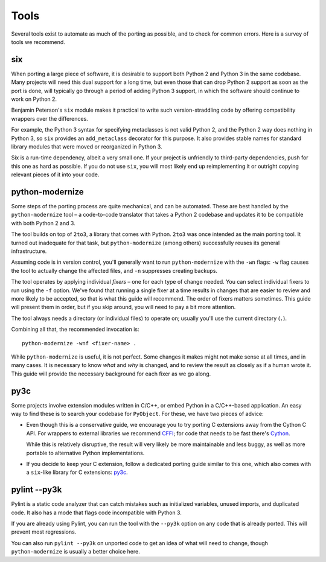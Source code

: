 Tools
=====

Several tools exist to automate as much of the porting as possible,
and to check for common errors.
Here is a survey of tools we recommend.


.. _six:

six
---

When porting a large piece of software, it is desirable to support both
Python 2 and Python 3 in the same codebase.
Many projects will need this dual support for a long time,
but even those that can drop Python 2 support as soon as the port is done,
will typically go through a period of adding Python 3 support,
in which the software should continue to work on Python 2.

Benjamin Peterson's ``six`` module makes it practical to write such
version-straddling code by offering compatibility wrappers over
the differences.

For example, the Python 3 syntax for specifying metaclasses is not valid
Python 2, and the Python 2 way does nothing in Python 3,
so ``six`` provides an ``add_metaclass`` decorator for this purpose.
It also provides stable names for standard library modules that were
moved or reorganized in Python 3.

Six is a run-time dependency, albeit a very small one.
If your project is unfriendly to third-party dependencies, push for this
one as hard as possible.
If you do not use ``six``, you will most likely end up reimplementing it
or outright copying relevant pieces of it into your code.


.. _python-modernize:

python-modernize
----------------

Some steps of the porting process are quite mechanical, and can be automated.
These are best handled by the ``python-modernize`` tool – a code-to-code
translator that takes a Python 2 codebase and updates it to be compatible
with both Python 2 and 3.

The tool builds on top of ``2to3``, a library that comes with Python. ``2to3``
was once intended as the main porting tool. It turned out inadequate for that
task, but ``python-modernize`` (among others) successfully reuses its general
infrastructure.

Assuming code is in version control, you'll generally want to run
``python-modernize`` with the ``-wn`` flags: ``-w`` flag causes the tool to
actually change the affected files, and ``-n`` suppresses creating backups.

The tool operates by applying individual *fixers* – one for each type of
change needed. You can select individual fixers to run using the ``-f`` option.
We've found that running a single fixer at a time results in changes that
are easier to review and more likely to be accepted, so that is what this
guide will recommend.
The order of fixers matters sometimes. This guide will present them in order,
but if you skip around, you will need to pay a bit more attention.

The tool always needs a directory (or individual files) to operate on; usually
you'll use the current directory (``.``).

Combining all that, the recommended invocation is::

    python-modernize -wnf <fixer-name> .

While ``python-modernize`` is useful, it is not perfect.
Some changes it makes might not make sense at all times, and in many cases.
It is necessary to know *what* and *why* is changed, and to review the result
as closely as if a human wrote it.
This guide will provide the necessary background for each fixer as we
go along.


py3c
----

Some projects involve extension modules written in C/C++, or embed Python in
a C/C++-based application.
An easy way to find these is to search your codebase for ``PyObject``.
For these, we have two pieces of advice:

*

  Even though this is a conservative guide, we encourage you to try porting
  C extensions away from the Cython C API. For wrappers to external libraries
  we recommend `CFFI`_; for code that needs to be fast there's `Cython`_.

  While this is relatively disruptive, the result will very likely be more
  maintainable and less buggy, as well as more portable to alternative Python
  implementations.

*

  If you decide to keep your C extension, follow a dedicated porting guide
  similar to this one, which also comes with a ``six``-like library for C
  extensions: `py3c`_.


pylint --py3k
-------------

Pylint is a static code analyzer that can catch mistakes such as
initialized variables, unused imports, and duplicated code.
It also has a mode that flags code incompatible with Python 3.

If you are already using Pylint, you can run the tool with the
``--py3k`` option on any code that is already ported. This will prevent
most regressions.

You can also run ``pylint --py3k`` on unported code to get an idea of
what will need to change, though ``python-modernize`` is usually a better
choice here.




.. _cffi: https://cffi.readthedocs.org/en/latest/
.. _Cython: http://cython.org/
.. _py3c: http://py3c.readthedocs.org/en/latest/

